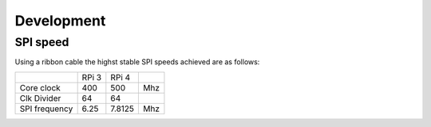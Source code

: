 Development
===========


SPI speed
---------

Using a ribbon cable the highst stable SPI speeds achieved are as follows:

+---------------+-------+--------+-----+
|               | RPi 3 | RPi 4  |     |
+---------------+-------+--------+-----+
| Core clock    | 400   | 500    | Mhz |
+---------------+-------+--------+-----+
| Clk Divider   | 64    | 64     |     |
+---------------+-------+--------+-----+
| SPI frequency | 6.25  | 7.8125 | Mhz |
+---------------+-------+--------+-----+